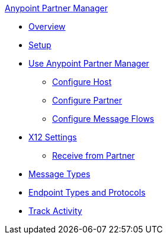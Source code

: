 .xref:index.adoc[Anypoint Partner Manager]
* xref:index.adoc[Overview]
* xref:setup.adoc[Setup]
* xref:B2B-overview.adoc[Use Anypoint Partner Manager]
 ** xref:configure-host.adoc[Configure Host]
 ** xref:configure-partner.adoc[Configure Partner]
 ** xref:configure-message-flows.adoc[Configure Message Flows]
* xref:x12-identity-settings.adoc[X12 Settings]
 ** xref:x12-receive-read-settings.adoc[Receive from Partner]
* xref:document-types.adoc[Message Types]
* xref:endpoints.adoc[Endpoint Types and Protocols]
* xref:activity-tracking.adoc[Track Activity]

